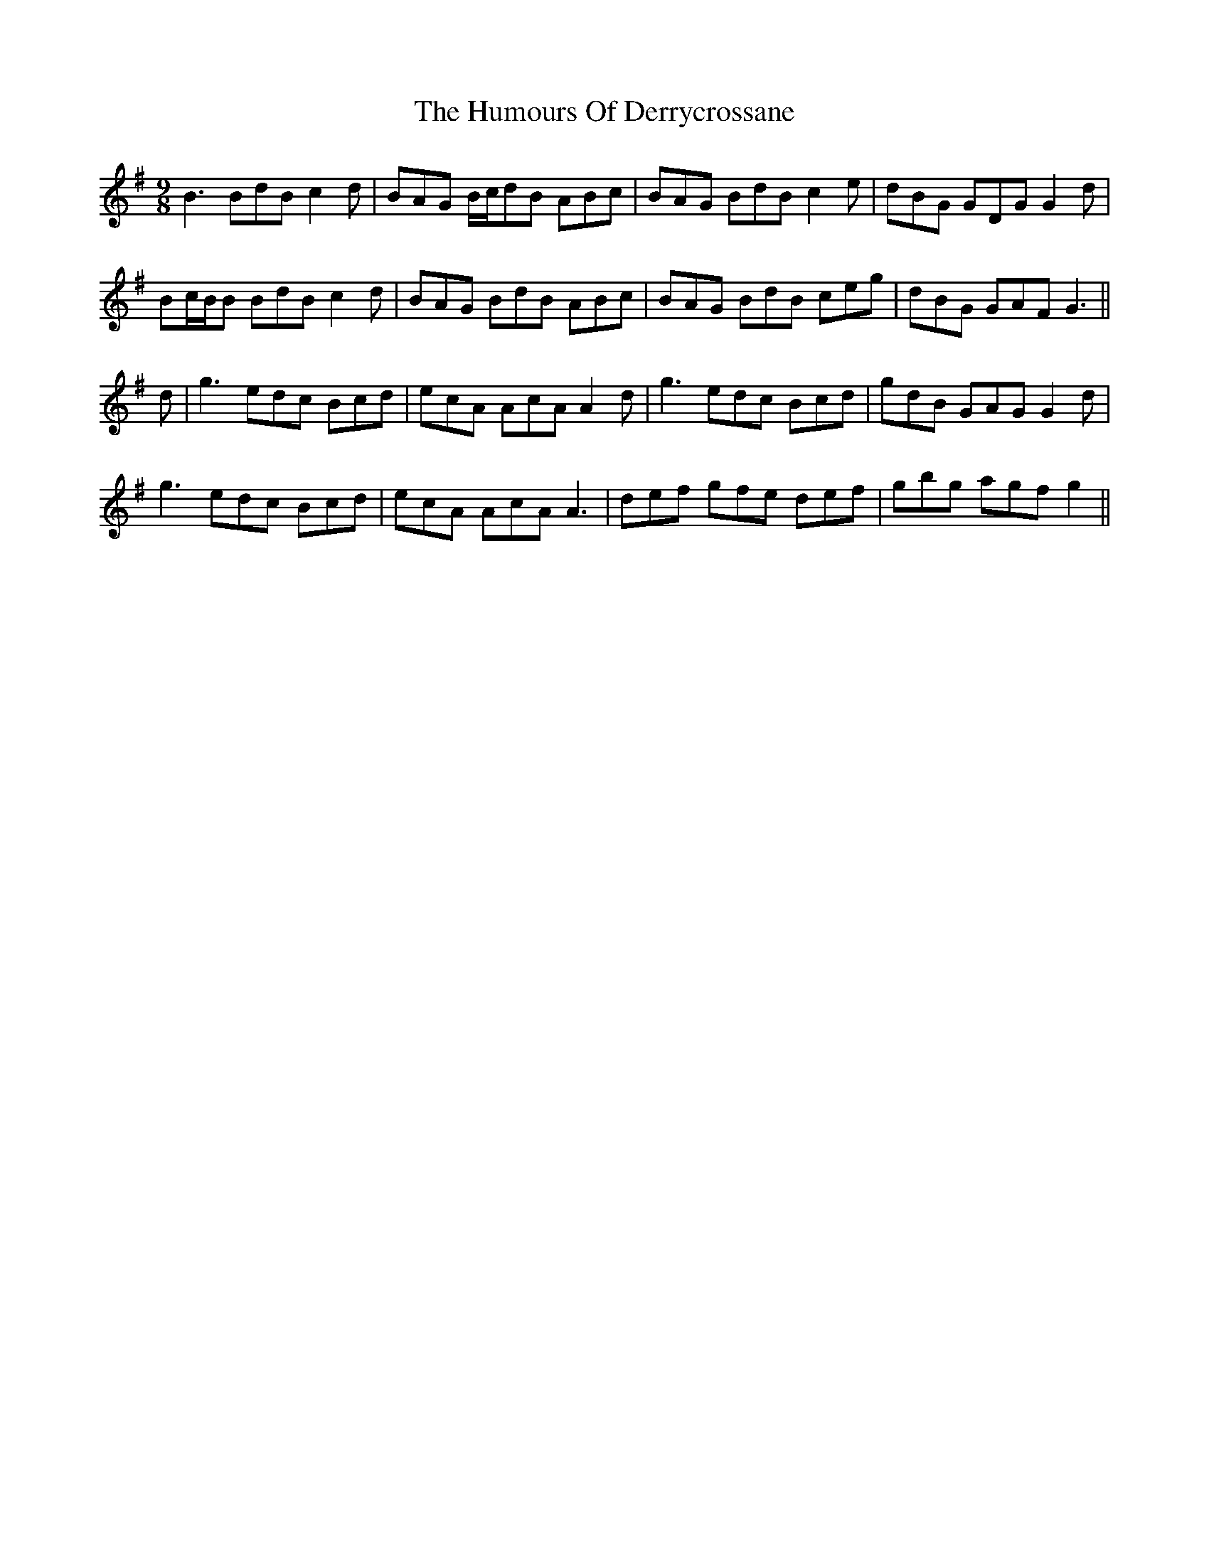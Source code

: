 X: 18156
T: Humours Of Derrycrossane, The
R: slip jig
M: 9/8
K: Gmajor
B3 BdB c2d|BAG B/c/dB ABc|BAG BdB c2e|dBG GDG G2d|
Bc/B/B BdB c2d|BAG BdB ABc|BAG BdB ceg|dBG GAF G3||
d|g3 edc Bcd|ecA AcA A2d|g3 edc Bcd|gdB GAG G2d|
g3 edc Bcd|ecA AcA A3|def gfe def|gbg agf g2||

